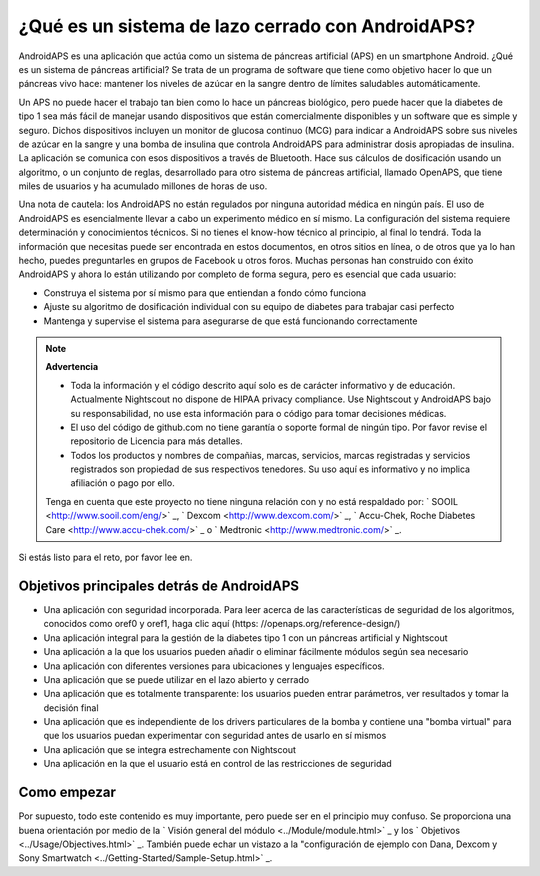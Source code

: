 ¿Qué es un sistema de lazo cerrado con AndroidAPS?
**************************************************

AndroidAPS es una aplicación que actúa como un sistema de páncreas artificial (APS) en un smartphone Android. ¿Qué es un sistema de páncreas artificial? Se trata de un programa de software que tiene como objetivo hacer lo que un páncreas vivo hace: mantener los niveles de azúcar en la sangre dentro de límites saludables automáticamente. 

Un APS no puede hacer el trabajo tan bien como lo hace un páncreas biológico, pero puede hacer que la diabetes de tipo 1 sea más fácil de manejar usando dispositivos que están comercialmente disponibles y un software que es simple y seguro. Dichos dispositivos incluyen un monitor de glucosa continuo (MCG) para indicar a AndroidAPS sobre sus niveles de azúcar en la sangre y una bomba de insulina que controla AndroidAPS para administrar dosis apropiadas de insulina. La aplicación se comunica con esos dispositivos a través de Bluetooth. Hace sus cálculos de dosificación usando un algoritmo, o un conjunto de reglas, desarrollado para otro sistema de páncreas artificial, llamado OpenAPS, que tiene miles de usuarios y ha acumulado millones de horas de uso. 

Una nota de cautela: los AndroidAPS no están regulados por ninguna autoridad médica en ningún país. El uso de AndroidAPS es esencialmente llevar a cabo un experimento médico en sí mismo. La configuración del sistema requiere determinación y conocimientos técnicos. Si no tienes el know-how técnico al principio, al final lo tendrá. Toda la información que necesitas puede ser encontrada en estos documentos, en otros sitios en línea, o de otros que ya lo han hecho, puedes preguntarles en grupos de Facebook u otros foros. Muchas personas han construido con éxito AndroidAPS y ahora lo están utilizando por completo de forma segura, pero es esencial que cada usuario:

* Construya el sistema por sí mismo para que entiendan a fondo cómo funciona
* Ajuste su algoritmo de dosificación individual con su equipo de diabetes para trabajar casi perfecto
* Mantenga y supervise el sistema para asegurarse de que está funcionando correctamente

.. note:: 
	**Advertencia**

	* Toda la información y el código descrito aquí solo es de carácter informativo y de educación. Actualmente Nightscout no dispone de HIPAA privacy compliance. Use Nightscout y AndroidAPS bajo su responsabilidad, no use esta información para o código para tomar decisiones médicas.

	* El uso del código de github.com no tiene garantía o soporte formal de ningún tipo. Por favor revise el repositorio de Licencia para más detalles.

	* Todos los productos y nombres de compañias, marcas, servicios, marcas registradas y servicios registrados son propiedad de sus respectivos tenedores. Su uso aquí es informativo y no implica afiliación o pago por ello.

	Tenga en cuenta que este proyecto no tiene ninguna relación con y no está respaldado por: ` SOOIL <http://www.sooil.com/eng/>` _, ` Dexcom <http://www.dexcom.com/>` _, ` Accu-Chek, Roche Diabetes Care <http://www.accu-chek.com/>` _ o ` Medtronic <http://www.medtronic.com/>` _.
	
Si estás listo para el reto, por favor lee en. 

Objetivos principales detrás de AndroidAPS
==================================================

* Una aplicación con seguridad incorporada. Para leer acerca de las características de seguridad de los algoritmos, conocidos como oref0 y oref1, haga clic aquí (https: //openaps.org/reference-design/)
* Una aplicación integral para la gestión de la diabetes tipo 1 con un páncreas artificial y Nightscout
* Una aplicación a la que los usuarios pueden añadir o eliminar fácilmente módulos según sea necesario
* Una aplicación con diferentes versiones para ubicaciones y lenguajes específicos.
* Una aplicación que se puede utilizar en el lazo abierto y cerrado
* Una aplicación que es totalmente transparente: los usuarios pueden entrar parámetros, ver resultados y tomar la decisión final
* Una aplicación que es independiente de los drivers particulares de la bomba y contiene una "bomba virtual" para que los usuarios puedan experimentar con seguridad antes de usarlo en sí mismos 
* Una aplicación que se integra estrechamente con Nightscout
* Una aplicación en la que el usuario está en control de las restricciones de seguridad 

Como empezar
==================================================
Por supuesto, todo este contenido es muy importante, pero puede ser en el principio muy confuso.
Se proporciona una buena orientación por medio de la ` Visión general del módulo <../Module/module.html>` _ y los ` Objetivos <../Usage/Objectives.html>` _. También puede echar un vistazo a la "configuración de ejemplo con Dana, Dexcom y Sony Smartwatch <../Getting-Started/Sample-Setup.html>` _.
 
